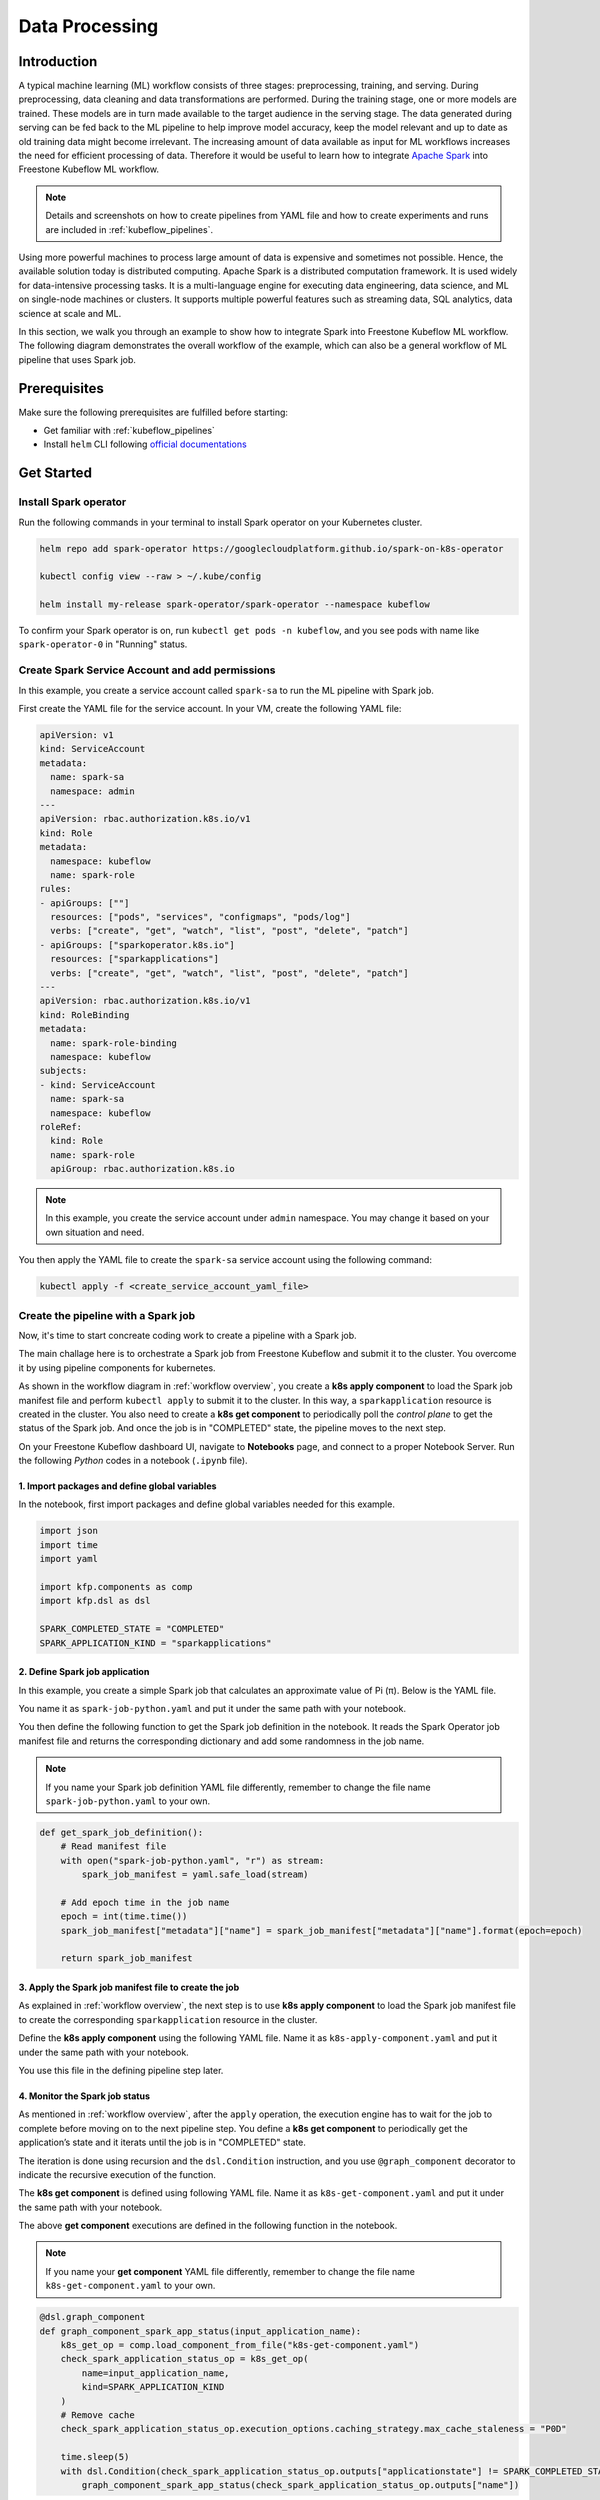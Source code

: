 ===============
Data Processing
===============

.. _workflow overview:

------------
Introduction
------------

A typical machine learning (ML) workflow consists of three stages: preprocessing, training, and serving. During preprocessing, 
data cleaning and data transformations are performed. During the training stage, one or more models are trained. These models 
are in turn made available to the target audience in the serving stage. The data generated during serving can be fed back to 
the ML pipeline to help improve model accuracy, keep the model relevant and up to date as old training data might become 
irrelevant. The increasing amount of data available as input for ML workflows increases the need for efficient processing of 
data. Therefore it would be useful to learn how to integrate `Apache Spark <https://spark.apache.org/>`__ into Freestone Kubeflow ML workflow.

.. note::
    Details and screenshots on how to create pipelines from YAML file and how to create experiments and runs are included in 
    :ref:`kubeflow_pipelines`. 

Using more powerful machines to process large amount of data is expensive and sometimes not possible. Hence, the available 
solution today is distributed computing. Apache Spark is a distributed computation framework. 
It is used widely for data-intensive processing tasks. It is a multi-language engine for executing data engineering, data 
science, and ML on single-node machines or clusters. It supports multiple powerful features such as streaming 
data, SQL analytics, data science at scale and ML. 

In this section, we walk you through an example to show how to integrate Spark into Freestone Kubeflow ML workflow. The following diagram demonstrates 
the overall workflow of the example, which can also be a general workflow of ML pipeline that uses Spark job.

.. image:: ../_static/user-guide-spark-overview.jpg

-------------
Prerequisites
-------------

Make sure the following prerequisites are fulfilled before starting:

* Get familiar with :ref:`kubeflow_pipelines`
* Install ``helm`` CLI following `official documentations <https://helm.sh/docs/intro/install/>`__

-----------
Get Started
-----------

^^^^^^^^^^^^^^^^^^^^^^
Install Spark operator
^^^^^^^^^^^^^^^^^^^^^^

Run the following commands in your terminal to install Spark operator on your Kubernetes cluster. 

.. code-block:: shell

    helm repo add spark-operator https://googlecloudplatform.github.io/spark-on-k8s-operator

    kubectl config view --raw > ~/.kube/config

    helm install my-release spark-operator/spark-operator --namespace kubeflow

To confirm your Spark operator is on, run ``kubectl get pods -n kubeflow``, and you see pods with name like 
``spark-operator-0`` in "Running" status.

^^^^^^^^^^^^^^^^^^^^^^^^^^^^^^^^^^^^^^^^^^^^^^^^
Create Spark Service Account and add permissions
^^^^^^^^^^^^^^^^^^^^^^^^^^^^^^^^^^^^^^^^^^^^^^^^

In this example, you create a service account called ``spark-sa`` to run the ML pipeline with Spark job.

First create the YAML file for the service account. In your VM, create the following YAML file:

.. code-block:: yaml

    apiVersion: v1
    kind: ServiceAccount
    metadata:
      name: spark-sa
      namespace: admin
    ---
    apiVersion: rbac.authorization.k8s.io/v1
    kind: Role
    metadata:
      namespace: kubeflow
      name: spark-role
    rules:
    - apiGroups: [""]
      resources: ["pods", "services", "configmaps", "pods/log"]
      verbs: ["create", "get", "watch", "list", "post", "delete", "patch"]
    - apiGroups: ["sparkoperator.k8s.io"]
      resources: ["sparkapplications"]
      verbs: ["create", "get", "watch", "list", "post", "delete", "patch"]
    ---
    apiVersion: rbac.authorization.k8s.io/v1
    kind: RoleBinding
    metadata:
      name: spark-role-binding
      namespace: kubeflow
    subjects:
    - kind: ServiceAccount
      name: spark-sa
      namespace: kubeflow
    roleRef:
      kind: Role
      name: spark-role
      apiGroup: rbac.authorization.k8s.io

.. note::
    In this example, you create the service account under ``admin`` namespace. You may change it based on your own situation 
    and need.

You then apply the YAML file to create the ``spark-sa`` service account using the following command:

.. code-block:: shell

    kubectl apply -f <create_service_account_yaml_file>

.. _create pipeline:

^^^^^^^^^^^^^^^^^^^^^^^^^^^^^^^^^^^^
Create the pipeline with a Spark job
^^^^^^^^^^^^^^^^^^^^^^^^^^^^^^^^^^^^

Now, it's time to start concreate coding work to create a pipeline with a Spark job.

The main challage here is to orchestrate a Spark job from Freestone Kubeflow and submit it to the cluster. You overcome it by using 
pipeline components for kubernetes.

As shown in the workflow diagram in :ref:`workflow overview`, you create a **k8s apply component** to load the Spark job manifest file and perform ``kubectl apply`` to submit it to the 
cluster. In this way, a ``sparkapplication`` resource is created in the cluster. You also need to create a **k8s get component** to periodically poll the *control plane* to get the status of the Spark job. 
And once the job is in "COMPLETED" state, the pipeline moves to the next step.

On your Freestone Kubeflow dashboard UI, navigate to **Notebooks** page, and connect to a proper Notebook Server. Run the following *Python* codes in a notebook (``.ipynb`` file).

""""""""""""""""""""""""""""""""""""""""""""""
1. Import packages and define global variables
""""""""""""""""""""""""""""""""""""""""""""""

In the notebook, first import packages and define global variables needed for this example.

.. code-block:: python

    import json
    import time
    import yaml

    import kfp.components as comp
    import kfp.dsl as dsl

    SPARK_COMPLETED_STATE = "COMPLETED"
    SPARK_APPLICATION_KIND = "sparkapplications"

"""""""""""""""""""""""""""""""
2. Define Spark job application
"""""""""""""""""""""""""""""""

In this example, you create a simple Spark job that calculates an approximate value of Pi (π). Below is the YAML file.

You name it as ``spark-job-python.yaml`` and put it under the same path with your notebook.

.. code-block:: yaml
    :caption: spark-job-python.yaml

    apiVersion: "sparkoperator.k8s.io/v1beta2"
    kind: SparkApplication
    metadata:
      name: pyspark-pi-{epoch}
      namespace: admin
    spec:
      type: Python
      pythonVersion: "3"
      mode: cluster
      image: "gcr.io/spark-operator/spark-py:v3.1.1"
      imagePullPolicy: Always
      mainApplicationFile: local:///opt/spark/examples/src/main/python/pi.py
      sparkVersion: "3.1.1"
      restartPolicy:
        type: OnFailure
        onFailureRetries: 3
        onFailureRetryInterval: 10
        onSubmissionFailureRetries: 5
        onSubmissionFailureRetryInterval: 20
      driver:
        cores: 1
        coreLimit: "1200m"
        memory: "512m"
        labels:
          version: 3.1.1
        serviceAccount: spark-sa
      executor:
        cores: 1
        instances: 1
        memory: "512m"
        labels:
          version: 3.1.1

You then define the following function to get the Spark job definition in the notebook. It reads the Spark Operator job manifest file and returns 
the corresponding dictionary and add some randomness in the job name. 

.. note::
    If you name your Spark job definition YAML file differently, remember to change the file name ``spark-job-python.yaml`` to your own.

.. code-block:: python

    def get_spark_job_definition():
        # Read manifest file
        with open("spark-job-python.yaml", "r") as stream:
            spark_job_manifest = yaml.safe_load(stream)

        # Add epoch time in the job name
        epoch = int(time.time())
        spark_job_manifest["metadata"]["name"] = spark_job_manifest["metadata"]["name"].format(epoch=epoch)

        return spark_job_manifest

""""""""""""""""""""""""""""""""""""""""""""""""""""""
3. Apply the Spark job manifest file to create the job
""""""""""""""""""""""""""""""""""""""""""""""""""""""

As explained in :ref:`workflow overview`, the next step is to use **k8s apply component** to load the Spark job manifest file 
to create the corresponding ``sparkapplication`` resource in the cluster.

Define the **k8s apply component** using the following YAML file. Name it as ``k8s-apply-component.yaml`` and put it under the same path with your notebook.

.. code-block:: yaml
    :caption: k8s-apply-component.yaml

    name: Apply Kubernetes object
    inputs:
      - {name: Object, type: JsonObject}
    outputs:
      - {name: Name, type: String}
      - {name: Kind, type: String}
      - {name: Object, type: JsonObject}
    metadata:
      annotations:
        author: Alexey Volkov <alexey.volkov@ark-kun.com>
    implementation:
      container:
        image: bitnami/kubectl:1.17.17
        command:
          - bash
          - -exc
          - |
            object_path=$0
            output_name_path=$1
            output_kind_path=$2
            output_object_path=$3
            mkdir -p "$(dirname "$output_name_path")"
            mkdir -p "$(dirname "$output_kind_path")"
            mkdir -p "$(dirname "$output_object_path")"
            kubectl apply -f "$object_path" --output=json > "$output_object_path"
            < "$output_object_path" jq '.metadata.name' --raw-output > "$output_name_path"
            < "$output_object_path" jq '.kind' --raw-output > "$output_kind_path"
          - {inputPath: Object}
          - {outputPath: Name}
          - {outputPath: Kind}
          - {outputPath: Object}

You use this file in the defining pipeline step later. 

"""""""""""""""""""""""""""""""
4. Monitor the Spark job status
"""""""""""""""""""""""""""""""

As mentioned in :ref:`workflow overview`, after the ``apply`` operation, the execution engine has to wait for the job to complete 
before moving on to the next pipeline step. You define a **k8s get component** to periodically get the application’s state 
and it iterats until the job is in "COMPLETED" state.

The iteration is done using recursion and the ``dsl.Condition`` instruction, and you use ``@graph_component`` decorator 
to indicate the recursive execution of the function.

The **k8s get component** is defined using following YAML file. Name it as ``k8s-get-component.yaml`` and put it under the same path with your notebook.

.. code-block:: yaml
    :caption: k8s-get-component.yaml

    name: Get Kubernetes object
    inputs:
      - {name: Name, type: String}
      - {name: Kind, type: String}
    outputs:
      - {name: Name, type: String}
      - {name: ApplicationState, type: String}
      - {name: Object, type: JsonObject}
    metadata:
      annotations:
        author: Alexey Volkov <alexey.volkov@ark-kun.com>
    implementation:
      container:
        image: bitnami/kubectl:1.17.17
        command:
          - bash
          - -exc
          - |
            object_name=$0
            object_type=$1
            output_name_path=$2
            output_state_path=$3
            output_object_path=$4
            mkdir -p "$(dirname "$output_name_path")"
            mkdir -p "$(dirname "$output_state_path")"
            mkdir -p "$(dirname "$output_object_path")"
            kubectl get "$object_type" "$object_name" --output=json > "$output_object_path"
            < "$output_object_path" jq '.metadata.name' --raw-output > "$output_name_path"
            < "$output_object_path" jq '.status.applicationState.state' --raw-output > "$output_state_path"
          - {inputValue: Name}
          - {inputValue: Kind}
          - {outputPath: Name}
          - {outputPath: ApplicationState}
          - {outputPath: Object}

The above **get component** executions are defined in the following function in the notebook.

.. note::
    If you name your **get component** YAML file differently, remember to change the file name ``k8s-get-component.yaml`` to your own.

.. code-block:: python

    @dsl.graph_component
    def graph_component_spark_app_status(input_application_name):
        k8s_get_op = comp.load_component_from_file("k8s-get-component.yaml")
        check_spark_application_status_op = k8s_get_op(
            name=input_application_name,
            kind=SPARK_APPLICATION_KIND
        )
        # Remove cache
        check_spark_application_status_op.execution_options.caching_strategy.max_cache_staleness = "P0D"

        time.sleep(5)
        with dsl.Condition(check_spark_application_status_op.outputs["applicationstate"] != SPARK_COMPLETED_STATE):
            graph_component_spark_app_status(check_spark_application_status_op.outputs["name"])

Once the Spark application is completed, the execution moves on to next pipeline steps.

"""""""""""""""""""""""""""""""""
5. Define print messages function
"""""""""""""""""""""""""""""""""

Before defining your pipeline, define the following function to print messages in the notebook.

.. code-block:: python

    def print_op(msg):
        return dsl.ContainerOp(
            name="Print message.",
            image="alpine:3.6",
            command=["echo", msg],
        )

""""""""""""""""""""""
6. Define the pipeline
""""""""""""""""""""""

You now define your pipeline using above functions in the notebook.

.. note::
    If you name your apply component YAML file differently, remember to change the file name ``k8s-apply-component.yaml`` to your own.

.. code-block:: python

    @dsl.pipeline(
        name="Spark Operator job pipeline",
        description="Spark Operator job pipeline"
    )

    def spark_job_pipeline():

        # Load spark job manifest
        spark_job_definition = get_spark_job_definition()

        # Load the kubernetes apply component
        k8s_apply_op = comp.load_component_from_file("k8s-apply-component.yaml")

        # Execute the apply command
        spark_job_op = k8s_apply_op(object=json.dumps(spark_job_definition))

        # Fetch spark job name
        spark_job_name = spark_job_op.outputs["name"]

        # Remove cache for the apply operator
        spark_job_op.execution_options.caching_strategy.max_cache_staleness = "P0D"

        spark_application_status_op = graph_component_spark_app_status(spark_job_op.outputs["name"])
        spark_application_status_op.after(spark_job_op)

        print_message = print_op(f"Job {spark_job_name} is completed.")
        print_message.after(spark_application_status_op)
        print_message.execution_options.caching_strategy.max_cache_staleness = "P0D"

.. _compile pipeline:

"""""""""""""""""""""""
7. Compile the pipeline
"""""""""""""""""""""""

Finally, compile the pipeline using the following codes in the notebook:

.. code-block:: python

    if __name__ == "__main__":
        # Compile the pipeline
        import kfp.compiler as compiler
        import logging
        logging.basicConfig(level=logging.INFO)
        pipeline_func = spark_job_pipeline
        pipeline_filename = pipeline_func.__name__ + ".yaml"
        compiler.Compiler().compile(pipeline_func, pipeline_filename)
        logging.info(f"Generated pipeline file: {pipeline_filename}.")

^^^^^^^^^^^^^^^^^^^^^^^^^^^^^^^^^^^^^^^^^
Create, execute, and inspect the pipeline
^^^^^^^^^^^^^^^^^^^^^^^^^^^^^^^^^^^^^^^^^

After executing the compiling pipeline function (i.e., the main function in :ref:`create pipeline`), you see the YAML file of your pipeline generated in the corresponding directory.

.. image:: ../_static/user-guide-spark-seePipelineYAML.png

Download the YAML file and create the pipeline using it.

The pipeline looks like the following:

.. image:: ../_static/user-guide-spark-pipeline.png

Create an experiment for this pipeline, and then create a run. Remember to set the Service Account as ``spark-sa``. 

.. image:: ../_static/user-guide-spark-serviceAccount.png

Start the pipeline run, and wait for the pipeline to finish. A successful pipeline run looks like below:

.. image:: ../_static/user-guide-spark-success.png

Feel free to click on each pipeline step to see the running details of the component.

.. seealso::

    `Orchestrating Spark Jobs with Kubeflow for ML Workflows <https://sbakiu.medium.com/orchestrating-spark-jobs-with-kubeflow-for-ml-workflows-830f802a99fe>`__
